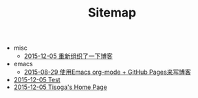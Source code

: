 #+TITLE: Sitemap

   + misc
     + [[file:misc/rebuild-blog.org][2015-12-05 重新组织了一下博客]]
   + emacs
     + [[file:emacs/how-to-use-org-mode-build-blog.org][2015-08-29 使用Emacs org-mode + GitHub Pages来写博客]]
   + [[file:test.org][2015-12-05 Test]]
   + [[file:index.org][2015-12-05 Tisoga's Home Page]]
